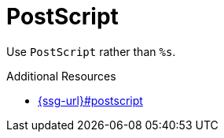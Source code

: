 :navtitle: PostScript
:keywords: reference, rule, PostScript

= PostScript

Use `PostScript` rather than `%s`.

.Additional Resources

* link:{ssg-url}#postscript[]

